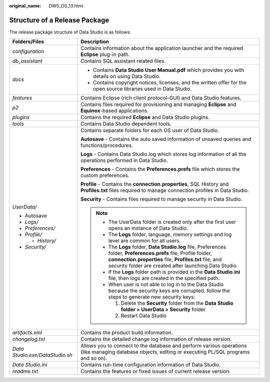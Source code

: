 :original_name: DWS_DS_13.html

.. _DWS_DS_13:

Structure of a Release Package
==============================

The release package structure of Data Studio is as follows:

|image1|

+-----------------------------------+------------------------------------------------------------------------------------------------------------------------------------------------------------------------------------------------------------------------------------------+
| Folders/Files                     | Description                                                                                                                                                                                                                              |
+===================================+==========================================================================================================================================================================================================================================+
| *configuration*                   | Contains information about the application launcher and the required **Eclipse** plug-in path.                                                                                                                                           |
+-----------------------------------+------------------------------------------------------------------------------------------------------------------------------------------------------------------------------------------------------------------------------------------+
| *db_assistant*                    | Contains SQL assistant related files.                                                                                                                                                                                                    |
+-----------------------------------+------------------------------------------------------------------------------------------------------------------------------------------------------------------------------------------------------------------------------------------+
| *docs*                            | -  Contains **Data Studio User Manual.pdf** which provides you with details on using Data Studio.                                                                                                                                        |
|                                   |                                                                                                                                                                                                                                          |
|                                   | -  Contains copyright notices, licenses, and the written offer for the open source libraries used in Data Studio.                                                                                                                        |
+-----------------------------------+------------------------------------------------------------------------------------------------------------------------------------------------------------------------------------------------------------------------------------------+
| *features*                        | Contains Eclipse (rich client protocol-GUI) and Data Studio features.                                                                                                                                                                    |
+-----------------------------------+------------------------------------------------------------------------------------------------------------------------------------------------------------------------------------------------------------------------------------------+
| *p2*                              | Contains files required for provisioning and managing **Eclipse** and **Equinox**-based applications.                                                                                                                                    |
+-----------------------------------+------------------------------------------------------------------------------------------------------------------------------------------------------------------------------------------------------------------------------------------+
| *plugins*                         | Contains the required **Eclipse** and Data Studio plugins.                                                                                                                                                                               |
+-----------------------------------+------------------------------------------------------------------------------------------------------------------------------------------------------------------------------------------------------------------------------------------+
| *tools*                           | Contains Data Studio dependent tools.                                                                                                                                                                                                    |
+-----------------------------------+------------------------------------------------------------------------------------------------------------------------------------------------------------------------------------------------------------------------------------------+
| *UserData/*                       | Contains separate folders for each OS user of Data Studio.                                                                                                                                                                               |
|                                   |                                                                                                                                                                                                                                          |
| -  Autosave                       | **Autosave** - Contains the auto saved information of unsaved queries and functions/procedures.                                                                                                                                          |
| -  *Logs/*                        |                                                                                                                                                                                                                                          |
| -  *Preferences/*                 | **Logs** - Contains Data Studio.log which stores log information of all the operations performed in Data Studio.                                                                                                                         |
| -  *Profile/*                     |                                                                                                                                                                                                                                          |
|                                   | **Preferences** - Contains the **Preferences.prefs** file which stores the custom preferences.                                                                                                                                           |
|    -  *History/*                  |                                                                                                                                                                                                                                          |
|                                   | **Profile** - Contains the **connection.properties**, SQL History and **Profiles.txt** files required to manage connection profiles in Data Studio.                                                                                      |
| -  *Security/*                    |                                                                                                                                                                                                                                          |
|                                   | **Security** - Contains files required to manage security in Data Studio.                                                                                                                                                                |
|                                   |                                                                                                                                                                                                                                          |
|                                   | .. note::                                                                                                                                                                                                                                |
|                                   |                                                                                                                                                                                                                                          |
|                                   |    -  The UserData folder is created only after the first user opens an instance of Data Studio.                                                                                                                                         |
|                                   |                                                                                                                                                                                                                                          |
|                                   |    -  The **Logs** folder, language, memory settings and log level are common for all users.                                                                                                                                             |
|                                   |                                                                                                                                                                                                                                          |
|                                   |    -  The **Logs** folder, **Data Studio.log** file, Preferences folder, **Preferences.prefs** file, Profile folder, **connection.properties** file, **Profiles.txt** file, and security folder are created after launching Data Studio. |
|                                   |                                                                                                                                                                                                                                          |
|                                   |    -  If the **Logs** folder path is provided in the **Data Studio.ini** file, then logs are created in the specified path.                                                                                                              |
|                                   |                                                                                                                                                                                                                                          |
|                                   |    -  When user is not able to log in to the Data Studio because the security keys are corrupted, follow the steps to generate new security keys:                                                                                        |
|                                   |                                                                                                                                                                                                                                          |
|                                   |       1. Delete the **Security** folder from the **Data Studio folder > UserData > Security** folder                                                                                                                                     |
|                                   |                                                                                                                                                                                                                                          |
|                                   |       2. Restart Data Studio                                                                                                                                                                                                             |
+-----------------------------------+------------------------------------------------------------------------------------------------------------------------------------------------------------------------------------------------------------------------------------------+
| *artifacts.xml*                   | Contains the product build information.                                                                                                                                                                                                  |
+-----------------------------------+------------------------------------------------------------------------------------------------------------------------------------------------------------------------------------------------------------------------------------------+
| *changelog.txt*                   | Contains the detailed change log information of release version.                                                                                                                                                                         |
+-----------------------------------+------------------------------------------------------------------------------------------------------------------------------------------------------------------------------------------------------------------------------------------+
| *Data Studio.exe/DataStudio.sh*   | Allows you to connect to the database and perform various operations (like managing database objects, editing or executing PL/SQL programs and so on).                                                                                   |
+-----------------------------------+------------------------------------------------------------------------------------------------------------------------------------------------------------------------------------------------------------------------------------------+
| *Data Studio.ini*                 | Contains run-time configuration information of Data Studio.                                                                                                                                                                              |
+-----------------------------------+------------------------------------------------------------------------------------------------------------------------------------------------------------------------------------------------------------------------------------------+
| *readme.txt*                      | Contains the features or fixed issues of current release version.                                                                                                                                                                        |
+-----------------------------------+------------------------------------------------------------------------------------------------------------------------------------------------------------------------------------------------------------------------------------------+

.. |image1| image:: /_static/images/en-us_image_0000001188362700.jpg
